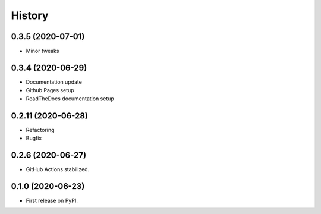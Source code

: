 =======
History
=======


0.3.5 (2020-07-01)
------------------

* Minor tweaks


0.3.4 (2020-06-29)
------------------

* Documentation update
* Github Pages setup
* ReadTheDocs documentation setup


0.2.11 (2020-06-28)
-------------------

* Refactoring
* Bugfix


0.2.6 (2020-06-27)
------------------

* GitHub Actions stabilized.


0.1.0 (2020-06-23)
------------------

* First release on PyPI.
